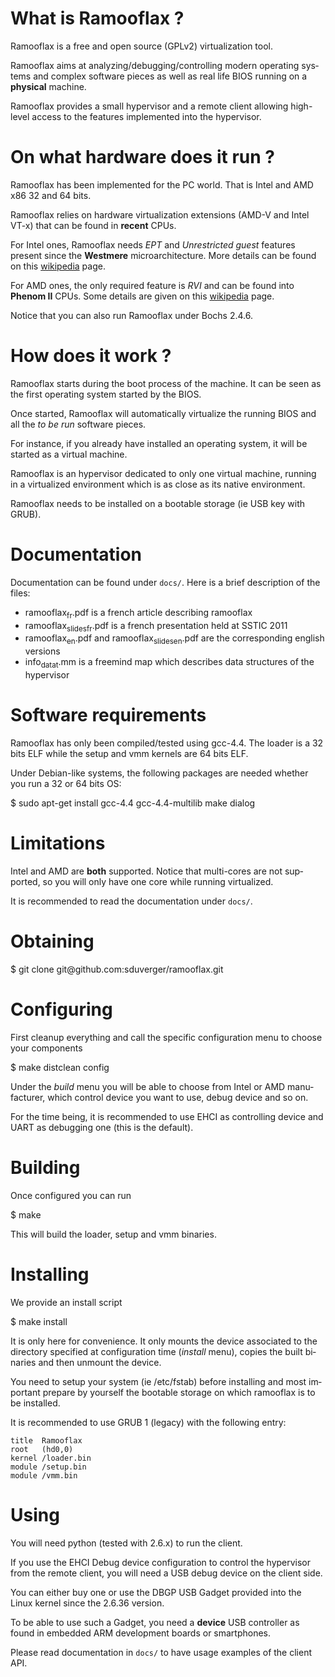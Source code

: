 #+LANGUAGE: en
#+OPTIONS: H:3 num:nil toc:nil \n:nil @:t ::t |:t ^:t -:t f:t *:t <:t
#+OPTIONS: TeX:t LaTeX:nil skip:nil d:nil todo:t pri:nil tags:not-in-toc
#+EXPORT_EXCLUDE_TAGS: exclude
#+STARTUP: showall

* What is Ramooflax ?

Ramooflax is a free and open source (GPLv2) virtualization tool.

Ramooflax aims at analyzing/debugging/controlling modern operating systems and complex software pieces as well as real life BIOS running on a *physical* machine.

Ramooflax provides a small hypervisor and a remote client allowing high-level access to the features implemented into the hypervisor.

* On what hardware does it run ?

Ramooflax has been implemented for the PC world. That is Intel and AMD x86 32 and 64 bits.

Ramooflax relies on hardware virtualization extensions (AMD-V and Intel VT-x) that can be found in *recent* CPUs.

For Intel ones, Ramooflax needs /EPT/ and /Unrestricted guest/ features present since the *Westmere* microarchitecture. More details can be found on this [[http://en.wikipedia.org/wiki/Nehalem_(microarchitecture)][wikipedia]] page.

For AMD ones, the only required feature is /RVI/ and can be found into *Phenom II* CPUs. Some details are given on this [[http://en.wikipedia.org/wiki/AMD-V#AMD_virtualization_.28AMD-V.29][wikipedia]] page.

Notice that you can also run Ramooflax under Bochs 2.4.6.

* How does it work ?

Ramooflax starts during the boot process of the machine. It can be seen as the first operating system started by the BIOS.

Once started, Ramooflax will automatically virtualize the running BIOS and all the /to be run/ software pieces.

For instance, if you already have installed an operating system, it will be started as a virtual machine.

Ramooflax is an hypervisor dedicated to only one virtual machine, running in a virtualized environment which is as close as its native environment.

Ramooflax needs to be installed on a bootable storage (ie USB key with GRUB).

* Documentation

Documentation can be found under =docs/=. Here is a brief description of the files:
 - ramooflax_fr.pdf is a french article describing ramooflax
 - ramooflax_slides_fr.pdf is a french presentation held at SSTIC 2011
 - ramooflax_en.pdf and ramooflax_slides_en.pdf are the corresponding english versions
 - info_data_t.mm is a freemind map which describes data structures of the hypervisor

* Software requirements

Ramooflax has only been compiled/tested using gcc-4.4. The loader is a 32 bits ELF while the setup and vmm kernels are 64 bits ELF.

Under Debian-like systems, the following packages are needed whether you run a 32 or 64 bits OS:

$ sudo apt-get install gcc-4.4 gcc-4.4-multilib make dialog

* Limitations

Intel and AMD are *both* supported. Notice that multi-cores are not supported, so you will only have one core while running virtualized.

It is recommended to read the documentation under =docs/=.

* Obtaining

$ git clone git@github.com:sduverger/ramooflax.git

* Configuring

First cleanup everything and call the specific configuration menu to choose your components

$ make distclean config

Under the /build/ menu you will be able to choose from Intel or AMD manufacturer, which control device you want to use, debug device and so on.

For the time being, it is recommended to use EHCI as controlling device and UART as debugging one (this is the default).

* Building

Once configured you can run

$ make

This will build the loader, setup and vmm binaries.

* Installing

We provide an install script

$ make install

It is only here for convenience. It only mounts the device associated to the directory specified at configuration time (/install/ menu), copies the built binaries and then unmount the device.

You need to setup your system (ie /etc/fstab) before installing and most important prepare by yourself the bootable storage on which ramooflax is to be installed.

It is recommended to use GRUB 1 (legacy) with the following entry:
#+BEGIN_EXAMPLE
title  Ramooflax
root   (hd0,0)
kernel /loader.bin
module /setup.bin
module /vmm.bin
#+END_EXAMPLE

* Using

You will need python (tested with 2.6.x) to run the client.

If you use the EHCI Debug device configuration to control the hypervisor from the remote client, you will need a USB debug device on the client side.

You can either buy one or use the DBGP USB Gadget provided into the Linux kernel since the 2.6.36 version.

To be able to use such a Gadget, you need a *device* USB controller as found in embedded ARM development boards or smartphones.

Please read documentation in =docs/= to have usage examples of the client API.
